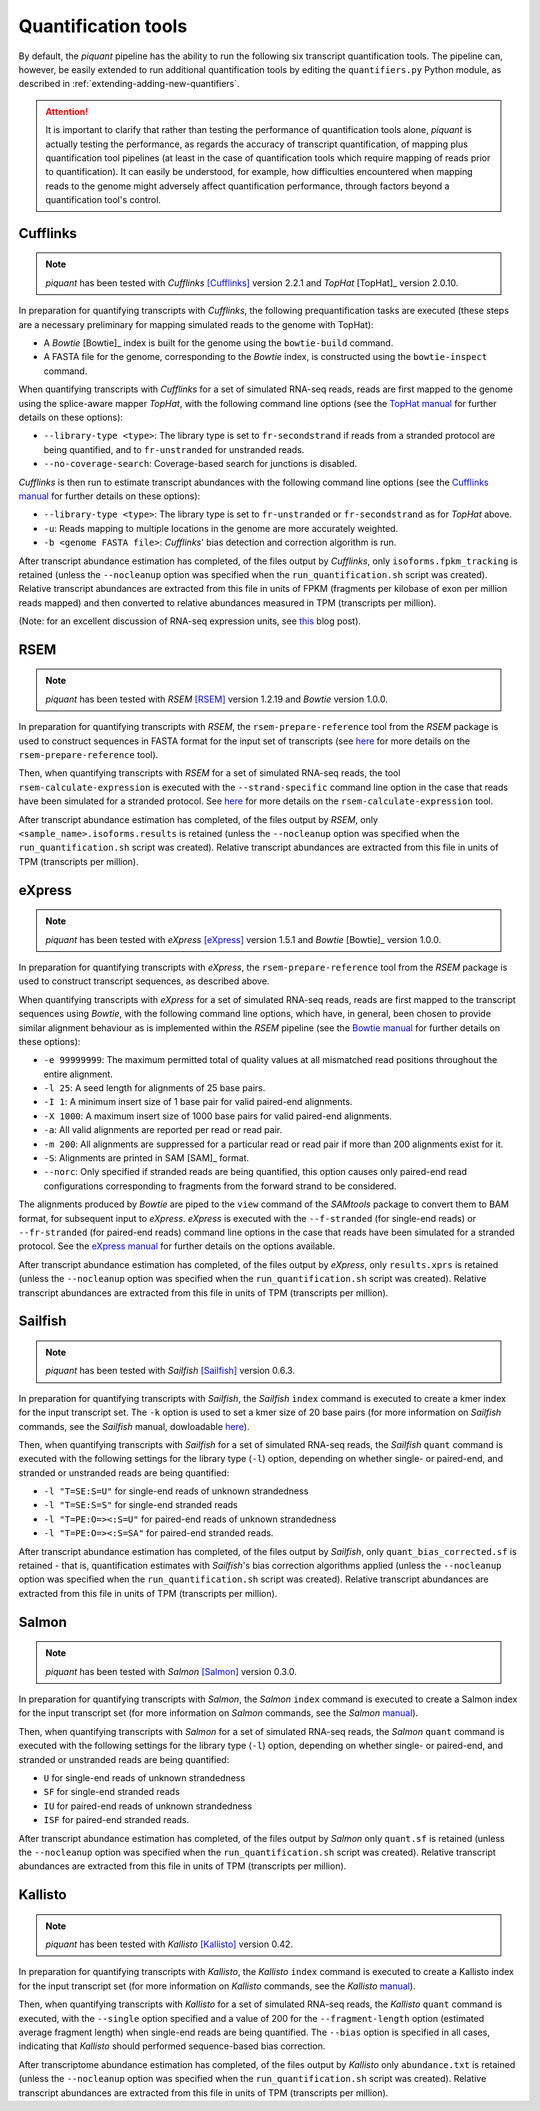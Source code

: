Quantification tools
====================

By default, the *piquant* pipeline has the ability to run the following six transcript quantification tools. The pipeline can, however, be easily extended to run additional quantification tools by editing the ``quantifiers.py`` Python module, as described in :ref:`extending-adding-new-quantifiers`.

.. attention:: It is important to clarify that rather than testing the performance of quantification tools alone, *piquant* is actually testing the performance, as regards the accuracy of transcript quantification, of mapping plus quantification tool pipelines (at least in the case of quantification tools which require mapping of reads prior to quantification). It can easily be understood, for example, how difficulties encountered when mapping reads to the genome might adversely affect quantification performance, through factors beyond a quantification tool's control.

Cufflinks
---------

.. note:: *piquant* has been tested with *Cufflinks* [Cufflinks]_ version 2.2.1 and *TopHat* [TopHat]_ version 2.0.10.

In preparation for quantifying transcripts with *Cufflinks*, the following prequantification tasks are executed (these steps are a necessary preliminary for mapping simulated reads to the genome with TopHat):

* A *Bowtie* [Bowtie]_ index is built for the genome using the ``bowtie-build`` command.
* A FASTA file for the genome, corresponding to the *Bowtie* index, is constructed using the ``bowtie-inspect`` command.

When quantifying transcripts with *Cufflinks* for a set of simulated RNA-seq reads, reads are first mapped to the genome using the splice-aware mapper *TopHat*, with the following command line options (see the `TopHat manual <http://ccb.jhu.edu/software/tophat/manual.shtml>`_ for further details on these options):

* ``--library-type <type>``: The library type is set to ``fr-secondstrand`` if reads from a stranded protocol are being quantified, and to ``fr-unstranded`` for unstranded reads.
* ``--no-coverage-search``: Coverage-based search for junctions is disabled.

*Cufflinks* is then run to estimate transcript abundances with the following command line options (see the `Cufflinks manual <http://cufflinks.cbcb.umd.edu/manual.html>`_ for further details on these options):

* ``--library-type <type>``: The library type is set to ``fr-unstranded`` or ``fr-secondstrand`` as for *TopHat* above.
* ``-u``: Reads mapping to multiple locations in the genome are more accurately weighted.
* ``-b <genome FASTA file>``: *Cufflinks*' bias detection and correction algorithm is run.

After transcript abundance estimation has completed, of the files output by *Cufflinks*, only ``isoforms.fpkm_tracking`` is retained (unless the ``--nocleanup`` option was specified when the ``run_quantification.sh`` script was created). Relative transcript abundances are extracted from this file in units of FPKM (fragments per kilobase of exon per million reads mapped) and then converted to relative abundances measured in TPM (transcripts per million).

(Note: for an excellent discussion of RNA-seq expression units, see `this <http://haroldpimentel.wordpress.com/2014/05/08/what-the-fpkm-a-review-rna-seq-expression-units/>`_ blog post).

RSEM
----

.. note:: *piquant* has been tested with *RSEM* [RSEM]_ version 1.2.19 and *Bowtie* version 1.0.0.

In preparation for quantifying transcripts with *RSEM*, the ``rsem-prepare-reference`` tool from the *RSEM* package is used to construct sequences in FASTA format for the input set of transcripts (see `here <http://deweylab.biostat.wisc.edu/rsem/rsem-prepare-reference.html>`_ for more details on the ``rsem-prepare-reference`` tool).

Then, when quantifying transcripts with *RSEM* for a set of simulated RNA-seq reads, the tool ``rsem-calculate-expression`` is executed with the ``--strand-specific`` command line option in the case that reads have been simulated for a stranded protocol. See `here <http://deweylab.biostat.wisc.edu/rsem/rsem-calculate-expression.html>`_ for more details on the ``rsem-calculate-expression`` tool.

After transcript abundance estimation has completed, of the files output by *RSEM*, only ``<sample_name>.isoforms.results`` is retained (unless the ``--nocleanup`` option was specified when the ``run_quantification.sh`` script was created). Relative transcript abundances are extracted from this file in units of TPM (transcripts per million).

eXpress
-------

.. note:: *piquant* has been tested with *eXpress* [eXpress]_ version 1.5.1 and *Bowtie* [Bowtie]_ version 1.0.0.

In preparation for quantifying transcripts with *eXpress*, the ``rsem-prepare-reference`` tool from the *RSEM* package is used to construct transcript sequences, as described above.

When quantifying transcripts with *eXpress* for a set of simulated RNA-seq reads, reads are first mapped to the transcript sequences using *Bowtie*, with the following command line options, which have, in general, been chosen to provide similar alignment behaviour as is implemented within the *RSEM* pipeline (see the `Bowtie manual <http://bowtie-bio.sourceforge.net/manual.shtml>`_ for further details on these options):

* ``-e 99999999``: The maximum permitted total of quality values at all mismatched read positions throughout the entire alignment.
* ``-l 25``: A seed length for alignments of 25 base pairs.
* ``-I 1``: A minimum insert size of 1 base pair for valid paired-end alignments.
* ``-X 1000``: A maximum insert size of 1000 base pairs for valid paired-end alignments.
* ``-a``: All valid alignments are reported per read or read pair.
* ``-m 200``: All alignments are suppressed for a particular read or read pair if more than 200 alignments exist for it.
* ``-S``: Alignments are printed in SAM [SAM]_ format.
* ``--norc``: Only specified if stranded reads are being quantified, this option causes only paired-end read configurations corresponding to fragments from the forward strand to be considered.

The alignments produced by *Bowtie* are piped to the ``view`` command of the *SAMtools* package to convert them to BAM format, for subsequent input to *eXpress*. *eXpress* is executed with the ``--f-stranded`` (for single-end reads) or ``--fr-stranded`` (for paired-end reads) command line options in the case that reads have been simulated for a stranded protocol. See the `eXpress manual <http://bio.math.berkeley.edu/eXpress/manual.html>`_ for further details on the options available.

After transcript abundance estimation has completed, of the files output by *eXpress*, only ``results.xprs`` is retained (unless the ``--nocleanup`` option was specified when the ``run_quantification.sh`` script was created). Relative transcript abundances are extracted from this file in units of TPM (transcripts per million).

Sailfish
--------

.. note:: *piquant* has been tested with *Sailfish* [Sailfish]_ version 0.6.3.

In preparation for quantifying transcripts with *Sailfish*, the *Sailfish* ``index`` command is executed to create a kmer index for the input transcript set. The ``-k`` option is used to set a kmer size of 20 base pairs (for more information on *Sailfish* commands, see the *Sailfish* manual, dowloadable `here <http://www.cs.cmu.edu/~ckingsf/software/sailfish/README.html>`_).

Then, when quantifying transcripts with *Sailfish* for a set of simulated RNA-seq reads, the *Sailfish* ``quant`` command is executed with the following settings for the library type (``-l``) option, depending on whether single- or paired-end, and stranded or unstranded reads are being quantified:

* ``-l "T=SE:S=U"`` for single-end reads of unknown strandedness
* ``-l "T=SE:S=S"`` for single-end stranded reads
* ``-l "T=PE:O=><:S=U"`` for paired-end reads of unknown strandedness
* ``-l "T=PE:O=><:S=SA"`` for paired-end stranded reads.

After transcript abundance estimation has completed, of the files output by *Sailfish*, only ``quant_bias_corrected.sf`` is retained - that is, quantification estimates with *Sailfish*'s bias correction algorithms applied (unless the ``--nocleanup`` option was specified when the ``run_quantification.sh`` script was created). Relative transcript abundances are extracted from this file in units of TPM (transcripts per million).

Salmon
------

.. note:: *piquant* has been tested with *Salmon* [Salmon]_ version 0.3.0.

In preparation for quantifying transcripts with *Salmon*, the *Salmon* ``index`` command is executed to create a Salmon index for the input transcript set (for more information on *Salmon* commands, see the *Salmon* `manual <http://salmon.readthedocs.org/en/latest/index.html>`_).

Then, when quantifying transcripts with *Salmon* for a set of simulated RNA-seq reads, the *Salmon* ``quant`` command is executed with the following settings for the library type (``-l``) option, depending on whether single- or paired-end, and stranded or unstranded reads are being quantified:

* ``U`` for single-end reads of unknown strandedness
* ``SF`` for single-end stranded reads
* ``IU`` for paired-end reads of unknown strandedness
* ``ISF`` for paired-end stranded reads.

After transcript abundance estimation has completed, of the files output by *Salmon* only ``quant.sf`` is retained (unless the ``--nocleanup`` option was specified when the ``run_quantification.sh`` script was created). Relative transcript abundances are extracted from this file in units of TPM (transcripts per million).

Kallisto
--------

.. note:: *piquant* has been tested with *Kallisto* [Kallisto]_ version 0.42.

In preparation for quantifying transcripts with *Kallisto*, the *Kallisto* ``index`` command is executed to create a Kallisto index for the input transcript set (for more information on *Kallisto* commands, see the *Kallisto* `manual <http://pachterlab.github.io/kallisto/manual.html>`_).

Then, when quantifying transcripts with *Kallisto* for a set of simulated RNA-seq reads, the *Kallisto* ``quant`` command is executed, with the ``--single`` option specified and a value of 200 for the ``--fragment-length`` option (estimated average fragment length) when single-end reads are being quantified. The ``--bias`` option is specified in all cases, indicating that *Kallisto* should performed sequence-based bias correction.

After transcriptome abundance estimation has completed, of the files output by *Kallisto* only ``abundance.txt`` is retained (unless the ``--nocleanup`` option was specified when the ``run_quantification.sh`` script was created). Relative transcript abundances are extracted from this file in units of TPM (transcripts per million).
